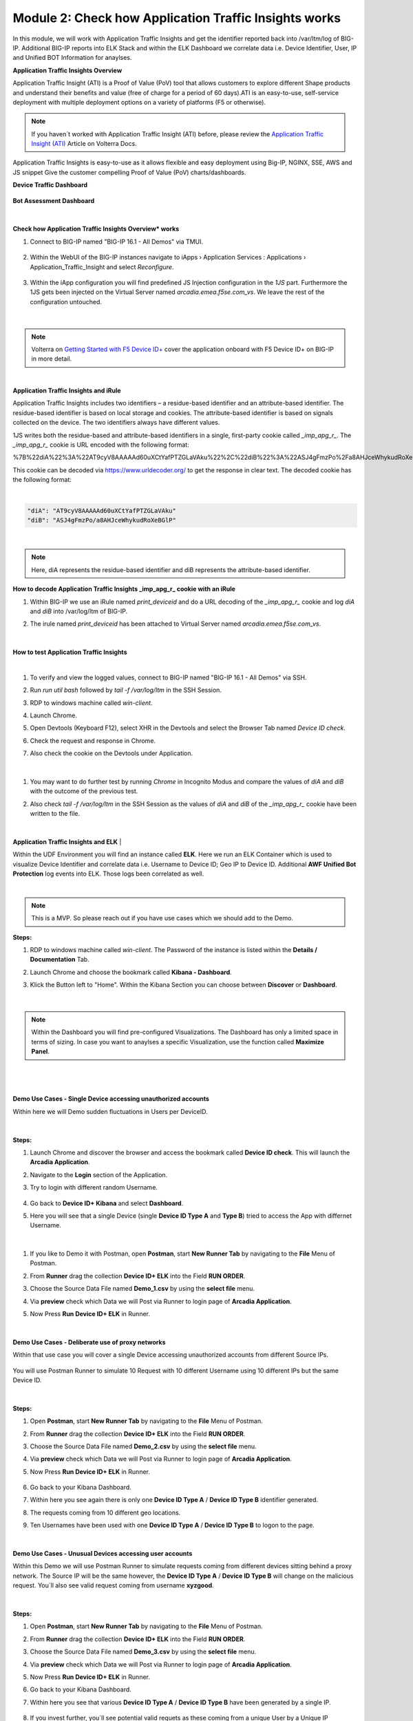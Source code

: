 Module 2: Check how Application Traffic Insights works
######################################################

In this module, we will work with Application Traffic Insights and get the identifier reported back into /var/ltm/log of BIG-IP.
Additional BIG-IP reports into ELK Stack and within the ELK Dashboard we correlate data i.e. Device Identifier, User, IP and Unified BOT Information for anaylses.


**Application Traffic Insights Overview**

Application Traffic Insight (ATI) is a Proof of Value (PoV) tool that allows customers to explore different Shape products and understand their benefits and value (free of charge for a period of 60 days).
​​​​​​​ATI is an easy-to-use, self-service deployment with multiple deployment options on a variety of platforms (F5 or otherwise).

.. note:: If you haven´t worked with Application Traffic Insight (ATI)  before, please review the `Application Traffic Insight (ATI)`_ Article on Volterra Docs.

.. _`Application Traffic Insight (ATI)` : https://www.volterra.io/docs/services/shape/csd

Application Traffic Insights is easy-to-use as it allows flexible and easy deployment using Big-IP, NGINX, SSE, AWS and JS snippet
Give the customer compelling Proof of Value (PoV) charts/dashboards.

**Device Traffic Dashboard**

    .. image:: ../pictures/module2/img_class3_module2_static_10.gif
        :width: 90%


**Bot Assessment Dashboard**

   .. image:: ../pictures/module2/img_class3_module2_static_11.gif
        :width: 90%

|

**Check how Application Traffic Insights Overview* works**


#. Connect to BIG-IP named "BIG-IP 16.1 - All Demos" via TMUI.

    .. image:: ../pictures/module2/img_class3_module2_animated_1.gif
        :width: 90%
      
#. Within the WebUI of the BIG-IP instances navigate to iApps › Application Services : Applications › Application_Traffic_Insight and select `Reconfigure`.

    .. image:: ../pictures/module2/img_class3_module2_animated_2.gif
        :width: 90%

#. Within the iApp configuration you will find predefined JS Injection configuration in the `1JS` part. Furthermore the 1JS gets been injected on the Virtual Server named `arcadia.emea.f5se.com_vs`. We leave the rest of the configuration untouched. 

    .. image:: ../pictures/module2/img_class3_module2_animated_3.gif
        :width: 90%

|

.. note::  Volterra on `Getting Started with F5 Device ID+`_ cover the application onboard with F5 Device ID+ on BIG-IP in more detail.

.. _`Getting Started with F5 Device ID+` : https://f5cloudservices.zendesk.com/hc/en-us/articles/360060301673-Getting-Started-with-F5-Device-ID-

|
**Application Traffic Insights and iRule**

Application Traffic Insights includes two identifiers – a residue-based identifier and an attribute-based identifier. The residue-based identifier is based on local storage and cookies. 
The attribute-based identifier is based on signals collected on the device. The two identifiers always have different values.

1JS writes both the residue-based and attribute-based identifiers in a single, first-party cookie called *_imp_apg_r_*. The *_imp_apg_r_* cookie is URL encoded with the following format:

%7B%22diA%22%3A%22AT9cyV8AAAAAd60uXCtYafPTZGLaVAku%22%2C%22diB%22%3A%22ASJ4gFmzPo%2Fa8AHJceWhykudRoXeBGlP%22%7D

This cookie can be decoded via https://www.urldecoder.org/ to get the response in clear text. The decoded cookie has the following format:

|

.. code-block::


    "diA": "AT9cyV8AAAAAd60uXCtYafPTZGLaVAku"
    "diB": "ASJ4gFmzPo/a8AHJceWhykudRoXeBGlP"


|

.. note:: Here, diA represents the residue-based identifier and diB represents the attribute-based identifier.

**How to decode Application Traffic Insights _imp_apg_r_ cookie with an iRule**

#. Within BIG-IP we use an iRule named *print_deviceid* and do a URL decoding of the *_imp_apg_r_* cookie and log *diA* and *diB* into /var/log/ltm of BIG-IP.
#. The irule named *print_deviceid* has been attached to Virtual Server named `arcadia.emea.f5se.com_vs`.

    .. image:: ../pictures/module2/img_class3_module2_animated_4.gif
        :width: 90%
 
|

**How to test Application Traffic Insights**

|
#. To verify and view the logged values, connect to BIG-IP named "BIG-IP 16.1 - All Demos" via SSH. 
#. Run *run util bash* followed by *tail -f /var/log/ltm* in the SSH Session.
#. RDP to windows machine called *win-client*.
#. Launch Chrome.
#. Open Devtools (Keyboard F12), select XHR in the Devtools and select the Browser Tab named *Device ID check*.
#. Check the request and response in Chrome.
#. Also check the cookie on the Devtools under Application.

    .. image:: ../pictures/module2/img_class3_module2_animated_5.gif
        :width: 90%
 
|

#. You may want to do further test by running `Chrome` in Incognito Modus and compare the values of `diA` and `diB` with the outcome of the previous test.
#. Also check *tail -f /var/log/ltm* in the SSH Session as the values of `diA` and `diB` of the *_imp_apg_r_* cookie have been written to the file.

    .. image:: ../pictures/module2/img_class3_module2_animated_6.gif
        :width: 90%

|



**Application Traffic Insights and ELK**
|

Within the UDF Environment you will find an instance called **ELK**.
Here we run an ELK Container which is used to visualize Device Identifier and correlate data i.e. Username to Device ID; Geo IP to Device ID.
Additional **AWF Unified Bot Protection** log events into ELK. Those logs been correlated as well.

|
.. note:: This is a MVP. So please reach out if you have use cases which we should add to the Demo.

**Steps:**

#. RDP to windows machine called *win-client*. The Password of the instance is listed within the **Details / Documentation** Tab.
#. Launch Chrome and choose the bookmark called **Kibana - Dashboard**.
#. Klick the Button left to "Home". Within the Kibana Section you can choose between **Discover** or **Dashboard**.
 
    .. image:: ../pictures/module2/img_class3_module2_animated_7.gif
        :width: 90%

|

.. note:: Within the Dashboard you will find pre-configured Visualizations. The Dashboard has only a limited space in terms of sizing. In case you want to anaylses a specific Visualization, use the function called **Maximize Panel**.

|

    .. image:: ../pictures/module2/img_class3_module2_animated_7a.gif
        :width: 90%

|


**Demo Use Cases - Single Device accessing unauthorized accounts**

Within here we will Demo sudden fluctuations in Users per DeviceID.

    .. image:: ../pictures/module2/img_class3_module2_static_6.gif
        :width: 90%

|

**Steps:**

#. Launch Chrome and discover the browser and access the bookmark called **Device ID check**. This will launch the **Arcadia Application**.
#. Navigate to the **Login** section of the Application.
#. Try to login with different random Username.

    .. image:: ../pictures/module2/img_class3_module2_animated_8.gif
        :width: 90%

#. Go back to **Device ID+ Kibana** and select **Dashboard**.
#. Here you will see that a single Device (single **Device ID Type A** and **Type B**) tried to access the App with differnet Username.
  
    .. image:: ../pictures/module2/img_class3_module2_animated_9.gif
        :width: 90%
     
|

#. If you like to Demo it with Postman, open **Postman**, start **New Runner Tab**  by navigating to the **File** Menu of Postman.
#. From **Runner** drag the collection **Device ID+ ELK** into the Field **RUN ORDER**.
#. Choose the Source Data File named **Demo_1.csv** by using the **select file** menu.
#. Via **preview** check which Data we will Post via Runner to login page of **Arcadia Application**.
#. Now Press **Run Device ID+ ELK** in Runner.
  
    .. image:: ../pictures/module2/img_class3_module2_animated_10.gif
        :width: 90%

|

**Demo Use Cases - Deliberate use of proxy networks**

Within that use case you will cover a single Device accessing unauthorized accounts from different Source IPs.

    .. image:: ../pictures/module2/img_class3_module2_static_7.gif
        :width: 90%

You will use Postman Runner to simulate 10 Request with 10 different Username using 10 different IPs but the same Device ID.

    .. image:: ../pictures/module2/img_class3_module2_static_8.gif
        :width: 90%

|

**Steps:**

#. Open **Postman**, start **New Runner Tab**  by navigating to the **File** Menu of Postman.
#. From **Runner** drag the collection **Device ID+ ELK** into the Field **RUN ORDER**.
#. Choose the Source Data File named **Demo_2.csv** by using the **select file** menu.
#. Via **preview** check which Data we will Post via Runner to login page of **Arcadia Application**.
#. Now Press **Run Device ID+ ELK** in Runner.

    .. image:: ../pictures/module2/img_class3_module2_animated_11.gif
        :width: 90%    

#. Go back to your Kibana Dashboard.
#. Within here you see again there is only one **Device ID Type A** / **Device ID Type B** identifier generated.
#. The requests coming from 10 different geo locations.
#. Ten Usernames have been used with one **Device ID Type A** / **Device ID Type B**  to logon to the page.

    .. image:: ../pictures/module2/img_class3_module2_animated_12.gif
        :width: 90%

|

**Demo Use Cases - Unusual Devices accessing user accounts**

Within this Demo we will use Postman Runner to simulate requests coming from different devices sitting behind a proxy network.
The Source IP will be the same however, the **Device ID Type A** / **Device ID Type B** will change on the malicious request.
You´ll also see valid request coming from username **xyzgood**.
    
    .. image:: ../pictures/module2/img_class3_module2_static_9.gif
        :width: 90%

|

**Steps:**
    
#. Open **Postman**, start **New Runner Tab**  by navigating to the **File** Menu of Postman.
#. From **Runner** drag the collection **Device ID+ ELK** into the Field **RUN ORDER**.
#. Choose the Source Data File named **Demo_3.csv** by using the **select file** menu.
#. Via **preview** check which Data we will Post via Runner to login page of **Arcadia Application**.
#. Now Press **Run Device ID+ ELK** in Runner.
#. Go back to your Kibana Dashboard.
#. Within here you see that various **Device ID Type A** / **Device ID Type B** have been generated by a single IP.
    
    .. image:: ../pictures/module2/img_class3_module2_animated_13.gif
        :width: 90%
    
#. If you invest further, you´ll see potential valid requets as these coming from a unique User by a Unique IP generating a single Device Identifier. 
#. On the other hand you see differnt Device Identifier been generated by the same IP using random Usernames.
 
    .. image:: ../pictures/module2/img_class3_module2_animated_14.gif
        :width: 90%